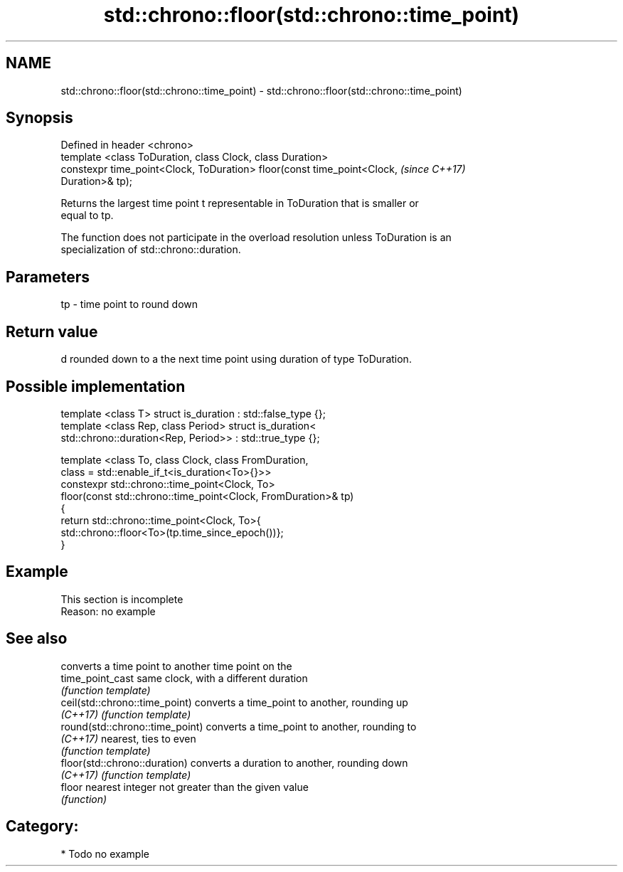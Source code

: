 .TH std::chrono::floor(std::chrono::time_point) 3 "2018.03.28" "http://cppreference.com" "C++ Standard Libary"
.SH NAME
std::chrono::floor(std::chrono::time_point) \- std::chrono::floor(std::chrono::time_point)

.SH Synopsis
   Defined in header <chrono>
   template <class ToDuration, class Clock, class Duration>
   constexpr time_point<Clock, ToDuration> floor(const time_point<Clock,  \fI(since C++17)\fP
   Duration>& tp);

   Returns the largest time point t representable in ToDuration that is smaller or
   equal to tp.

   The function does not participate in the overload resolution unless ToDuration is an
   specialization of std::chrono::duration.

.SH Parameters

   tp - time point to round down

.SH Return value

   d rounded down to a the next time point using duration of type ToDuration.

.SH Possible implementation

   template <class T> struct is_duration : std::false_type {};
   template <class Rep, class Period> struct is_duration<
       std::chrono::duration<Rep, Period>> : std::true_type {};
    
   template <class To, class Clock, class FromDuration,
             class = std::enable_if_t<is_duration<To>{}>>
   constexpr std::chrono::time_point<Clock, To>
       floor(const std::chrono::time_point<Clock, FromDuration>& tp)
   {
       return std::chrono::time_point<Clock, To>{
           std::chrono::floor<To>(tp.time_since_epoch())};
   }

.SH Example

    This section is incomplete
    Reason: no example

.SH See also

                                  converts a time point to another time point on the
   time_point_cast                same clock, with a different duration
                                  \fI(function template)\fP 
   ceil(std::chrono::time_point)  converts a time_point to another, rounding up
   \fI(C++17)\fP                        \fI(function template)\fP 
   round(std::chrono::time_point) converts a time_point to another, rounding to
   \fI(C++17)\fP                        nearest, ties to even
                                  \fI(function template)\fP 
   floor(std::chrono::duration)   converts a duration to another, rounding down
   \fI(C++17)\fP                        \fI(function template)\fP 
   floor                          nearest integer not greater than the given value
                                  \fI(function)\fP 

.SH Category:

     * Todo no example
